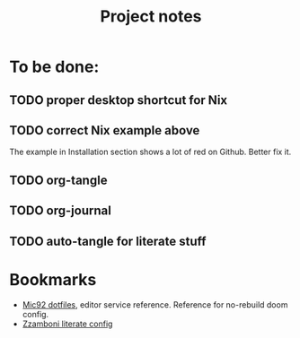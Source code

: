 #+title: Project notes

* To be done:

** TODO proper desktop shortcut for Nix

** TODO correct Nix example above

The example in Installation section shows a lot of red on Github. Better fix it.

** TODO org-tangle
** TODO org-journal
** TODO auto-tangle for literate stuff

* Bookmarks

- [[https://github.com/Mic92/dotfiles/blob/master/nixpkgs-config/modules/emacs/default.nix][Mic92 dotfiles]], editor service reference. Reference for no-rebuild doom config.
- [[https://zzamboni.org/post/my-doom-emacs-configuration-with-commentary/][Zzamboni literate config]]
